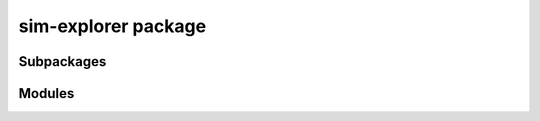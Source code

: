 sim-explorer package
====================

Subpackages
-----------

.. autosummary::
   :toctree: _autosummary
   :template: custom-module.rst
   :recursive:

   sim_explorer.utils


Modules
-------

.. autosummary::
   :toctree: _autosummary
   :template: custom-module.rst
   :recursive:

   sim_explorer.json5
   sim_explorer.system_interface
   sim_explorer.case

